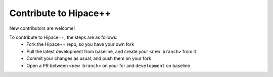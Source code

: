 Contribute to Hipace++
======================

New contributors are welcome!

To contribute to Hipace++, the steps are as follows:
 - Fork the Hipace++ repo, so you have your own fork
 - Pull the latest development from baseline, and create your ``<new branch>`` from it
 - Commit your changes as usual, and push them on your fork
 - Open a PR between ``<new branch>`` on your for and ``development`` on baseline
